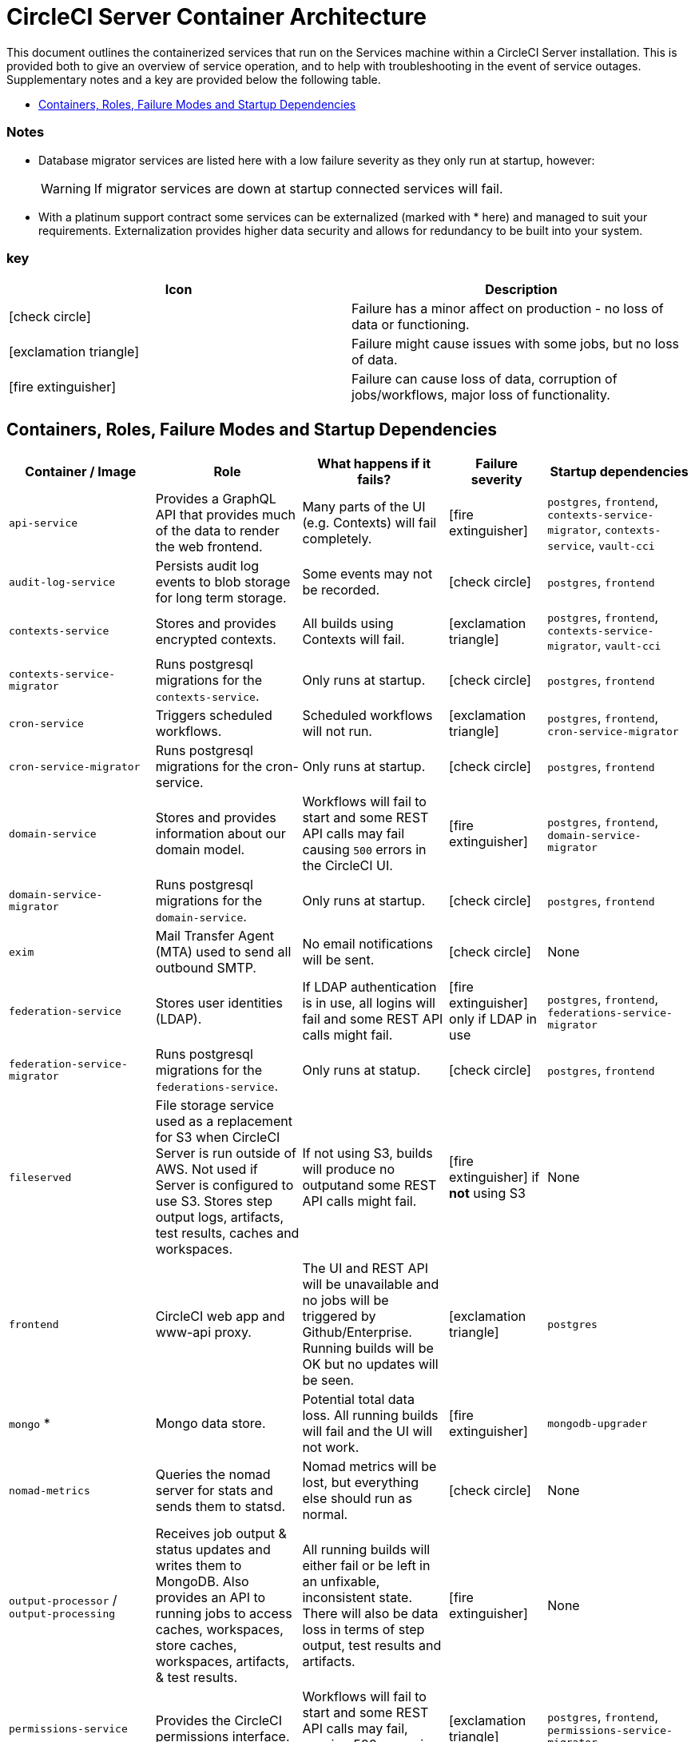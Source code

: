 = CircleCI Server Container Architecture
:page-layout: classic-docs
:page-liquid:
:icons: font
:toc: macro
:toc-title:
//:circle-success: image:circle-success.png[]
//:circle-warning: image:circle-warning.png[]
//:circle-failure: image:circle-failure.png[]

This document outlines the containerized services that run on the Services machine within a CircleCI Server installation. This is provided both to give an overview of service operation, and to help with troubleshooting in the event of service outages. Supplementary notes and a key are provided below the following table.

toc::[]

[discrete]
=== Notes

* Database migrator services are listed here with a low failure severity as they only run at startup, however:
+
WARNING: If migrator services are down at startup connected services will fail.

* With a platinum support contract some services can be externalized (marked with * here) and managed to suit your requirements. Externalization provides higher data security and allows for redundancy to be built into your system.

[discrete]
=== key

[.table.table-striped]
[cols=2*, options="header", stripes=even]
|===
| Icon
| Description

| icon:check-circle[]
| Failure has a minor affect on production - no loss of data or functioning.

| icon:exclamation-triangle[]
| Failure might cause issues with some jobs, but no loss of data.

| icon:fire-extinguisher[]
| Failure can cause loss of data, corruption of jobs/workflows, major loss of functionality.
|===

<<<

== Containers, Roles, Failure Modes and Startup Dependencies

[.table.table-striped]
[cols=5*,^,*, options="header", stripes=even]
[cols="3,3,3,2,3"]
|===
| **Container / Image**
| **Role**
| **What happens if it fails?**
| **Failure severity**
| **Startup dependencies**

| `api-service`
| Provides a GraphQL API that provides much of the data to render the web frontend.
| Many parts of the UI (e.g. Contexts) will fail completely.
| icon:fire-extinguisher[]
| `postgres`, `frontend`, `contexts-service-migrator`, `contexts-service`, `vault-cci`

| `audit-log-service`
| Persists audit log events to blob storage for long term storage.
| Some events may not be recorded.
| icon:check-circle[]
| `postgres`, `frontend`

| `contexts-service`
| Stores and provides encrypted contexts.
| All builds using Contexts will fail.
| icon:exclamation-triangle[]
| `postgres`, `frontend`, `contexts-service-migrator`, `vault-cci`

| `contexts-service-migrator`
| Runs postgresql migrations for the `contexts-service`.
| Only runs at startup.
| icon:check-circle[]
| `postgres`, `frontend`

| `cron-service`
| Triggers scheduled workflows.
| Scheduled workflows will not run.
| icon:exclamation-triangle[]
| `postgres`, `frontend`, `cron-service-migrator`

| `cron-service-migrator`
| Runs postgresql migrations for the cron-service.
| Only runs at startup.
| icon:check-circle[]
| `postgres`, `frontend`

| `domain-service`
| Stores and provides information about our domain model.
| Workflows will fail to start and some REST API calls may fail causing `500` errors in the CircleCI UI.
| icon:fire-extinguisher[]
| `postgres`, `frontend`, `domain-service-migrator`

| `domain-service-migrator`
| Runs postgresql migrations for the `domain-service`.
| Only runs at startup.
| icon:check-circle[]
| `postgres`, `frontend`

| `exim`
| Mail Transfer Agent (MTA) used to send all outbound SMTP.
| No email notifications will be sent.
| icon:check-circle[]
| None

| `federation-service`
| Stores user identities (LDAP).
| If LDAP authentication is in use, all logins will fail and some REST API calls might fail.
| icon:fire-extinguisher[] only if LDAP in use
| `postgres`, `frontend`, `federations-service-migrator`

| `federation-service-migrator`
| Runs postgresql migrations for the `federations-service`.
| Only runs at statup.
| icon:check-circle[]
| `postgres`, `frontend`

| `fileserved`
| File storage service used as a replacement for S3 when CircleCI Server is run outside of AWS. Not used if Server is configured to use S3. Stores step output logs, artifacts, test results, caches and workspaces.
| If not using S3, builds will produce no outputand some REST API calls might fail.
| icon:fire-extinguisher[] if **not** using S3
| None

| `frontend`
| CircleCI web app and www-api proxy.
| The UI and REST API will be unavailable and no jobs will be triggered by Github/Enterprise. Running builds will be OK but no updates will be seen.
| icon:exclamation-triangle[]
| `postgres`

| `mongo` *
| Mongo data store.
| Potential total data loss. All running builds will fail and the UI will not work.
| icon:fire-extinguisher[]
| `mongodb-upgrader`

| `nomad-metrics`
| Queries the nomad server for stats and sends them to statsd.
| Nomad metrics will be lost, but everything else should run as normal.
| icon:check-circle[]
| None

| `output-processor` / `output-processing`
| Receives job output & status updates and writes them to MongoDB. Also provides an API to running jobs to access caches, workspaces, store caches, workspaces, artifacts, & test results.
| All running builds will either fail or be left in an unfixable, inconsistent state. There will also be data loss in terms of step output, test results and artifacts.
| icon:fire-extinguisher[]
| None

| `permissions-service`
| Provides the CircleCI permissions interface.
| Workflows will fail to start and some REST API calls may fail, causing 500 errors in the UI.
| icon:exclamation-triangle[]
| `postgres`, `frontend`, `permissions-service-migrator`

| `permissions-service-migrator`
| Runs postgresql migrations for the `permissions-service`
| Only runs at startup.
| icon:check-circle[]
| `postgres`, `frontend`

| `picard-dispatcher`
| Splits a job into tasks and sends them to `schedulerer` to be run.
| No jobs will be sent to Nomad, the run queue will increase in size but there should be no meaningful loss of data.
| icon:exclamation-triangle[]
| None

| `postgres` / `postgres-script-enhance` *
| Basic `postgresql` with enhancements for creating required databases when containers are launched.
| Potential total data loss. All running builds will fail and the UI will not work.
| icon:fire-extinguisher[]
| None

| `rabbitmq` / `rabbitmq-delayed` *
| Runs the RabbitMQ server. Most of our services use RabbitMQ for queueing.
| Potential total data loss. All running builds will fail and the UI will not work.
| icon:fire-extinguisher[]
| None

| `outputRunningRedis` / `redis` *
| The Redis key/value store.
| Lose output from currently-running job steps. API calls out to github may also fail.
| icon:exclamation-triangle[]
| None

| `schedulerer`
| Sends tasks to `server-nomad` to run. \
| No jobs will be sent to Nomad, the run queue will increase in size but there should be no meaningful loss of data.
| icon:exclamation-triangle[]
| None

| `mongodb-upgrader` / `server-mongo-upgrader`
| Used to run any mongo conversion/upgrade scripts during mongo version upgrade.
| Not required to run all the time. \
| icon:check-circle[]
| None

| `nomad_server` / `server-nomad` *
| Nomad primary service.
| No 2.0 build jobs will run.
| icon:fire-extinguisher[]
| None

| `ready-agent` / `server-ready-agent`
| Called by Replicated to check whether other containers are ready.
| Only required on startup. If unavailable on startup the whole system will fail.
| icon:check-circle[]
| None

| `server-usage-stats`
| Sends the user count to the internal CircleCI “phone home” endpoint.
| CircleCI will not receive usage stats for your install but no affect on operation.
| icon:check-circle[]
| None

| `shutdown-hook-poller`
| Checks the `frontend` container for 1.0 Builder shutdown requests. If a request is found, the 1.0 Builder is shut down.
| 1.0 Builder lifecycles will not be properly managed, but jobs will continue to run.
| icon:check-circle[]
| None

| `slanger`
| Provides real-time events to the CircleCI app.
| Live UI updates will stop but hard refreshes will still work.
| icon:check-circle[]
| None

| `telegraf`
| This is the statsd forwarding agent that our local services write to and can be configured to forward to an external metrics service.
| Metics will stop working but jobs will continue to run.
| icon:check-circle[]
| None

| `tutum/logrotate`
| Used to manage log rotations for all containers on the services machine.
| If this stays down for a long period the Services machine disk will eventually run out of space and other services will fail.
| icon:exclamation-triangle[]
| None

| `test-results`
| Parses test result files and stores data.
| There will be no test failure or timing data for jobs, but this will be back-filled once the service is restarted.
| icon:check-circle[]
| None

| `contexts-vault` / `vault-cci` *
| Instance of Hashicorp’s Vault – an encryption service that provides key-management, secure storage, and other encryption related services. Used to handle the encryption and key store for the `contexts-service`.
| `contexts-service` will stop working, and all jobs that use `contexts-service` will fail.
| icon:exclamation-triangle[]
| None

| `vm-gc`
| Periodically check for stale `machine` and remote Docker instances and request that `vm-service` remove them.
| Old vm-service instances might not be destroyed until this service is restarted.
| icon:check-circle[]
| `vm-service-db-migrator`

| `vm-scaler`
| Periodically requests that `vm-service` provision more instances for running `machine` and remote Docker jobs.
| VM instances for `machine` and Remote Docker might not be provisioned causing you to run out of capacity to run jobs with these executors.
| icon:exclamation-triangle[]
| `vm-service-db-migrator`

| `vm-service`
| Inventory of available `vm-service` instances, and provisioning of new instances.
| Jobs that use `machine` or remote Docker will fail.
| icon:exclamation-triangle[]
| `vm-service-db-migrator`

| `vm-service-db-migrator`
| Used to run database migrations for `vm-service`.
| Only runs at startup.
| icon:check-circle[]
| None

| `workflows-conductor`
| Coordinates and provides information about workflows.
| No new workflows will start, currently running workflows might end up in an inconsistent state, and some REST and GraphQL API requests will fail.
| icon:fire-extinguisher[]
| `postgres`, `frontend`, `workflows-conductor-migrator`

| `workflows-conductor-migrator`
| Runs postgreSQL migrations for the `workflows-conductor`.
| Only runs on startup.
| icon:check-circle[]
| `postgres`, `frontend`
|===
